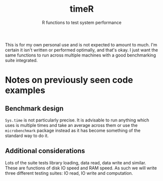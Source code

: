 #+title: timeR
#+subtitle: R functions to test system performance

This is for my own personal use and is not expected to amount to much. I'm certain it isn't written or performed optimally, and that's okay. I just want the same functions to run across multiple machines with a good benchmarking suite integrated.

* Notes on previously seen code examples
** Benchmark design
~Sys.time~ is not particularly precise. It is advisable to run anything which uses is multiple times and take an average across them or use the ~microbenchmark~ package instead as it has become something of the standard way to do it.

** Additional considerations
Lots of the suite tests library loading, data read, data write and similar. These are functions of disk IO speed and RAM speed. As such we will write three different testing suites: IO read, IO write and computation.
